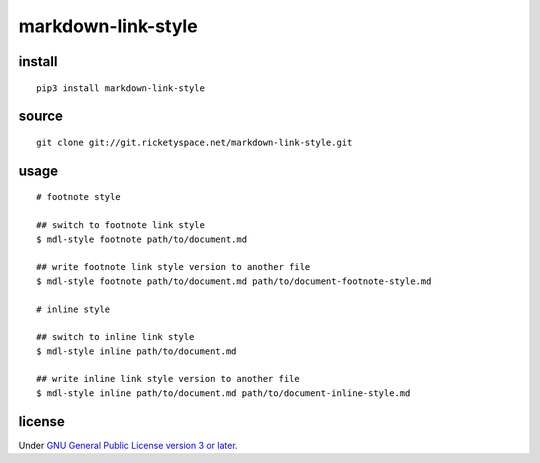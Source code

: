 markdown-link-style
===================

install
-------

::

   pip3 install markdown-link-style

source
------

::

   git clone git://git.ricketyspace.net/markdown-link-style.git

usage
-----

::

   # footnote style

   ## switch to footnote link style
   $ mdl-style footnote path/to/document.md

   ## write footnote link style version to another file
   $ mdl-style footnote path/to/document.md path/to/document-footnote-style.md

   # inline style

   ## switch to inline link style
   $ mdl-style inline path/to/document.md

   ## write inline link style version to another file
   $ mdl-style inline path/to/document.md path/to/document-inline-style.md

license
-------

Under `GNU General Public License version 3 or later`__.

.. _gplv3: https://www.gnu.org/licenses/gpl-3.0-standalone.html
__ gplv3_


